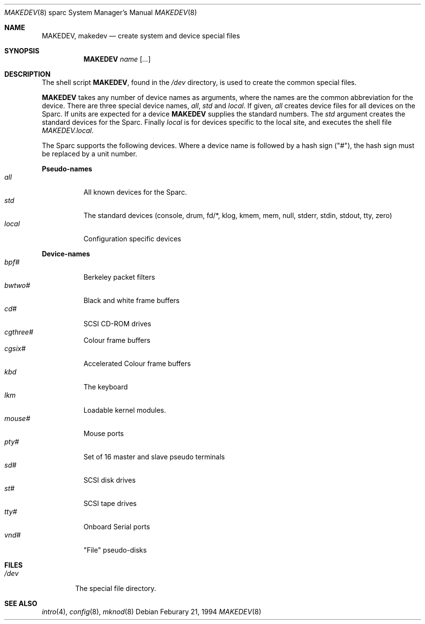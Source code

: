 .\" Copyright (c) 1991 The Regents of the University of California.
.\" All rights reserved.
.\"
.\" Redistribution and use in source and binary forms, with or without
.\" modification, are permitted provided that the following conditions
.\" are met:
.\" 1. Redistributions of source code must retain the above copyright
.\"    notice, this list of conditions and the following disclaimer.
.\" 2. Redistributions in binary form must reproduce the above copyright
.\"    notice, this list of conditions and the following disclaimer in the
.\"    documentation and/or other materials provided with the distribution.
.\" 3. All advertising materials mentioning features or use of this software
.\"    must display the following acknowledgement:
.\"	This product includes software developed by the University of
.\"	California, Berkeley and its contributors.
.\" 4. Neither the name of the University nor the names of its contributors
.\"    may be used to endorse or promote products derived from this software
.\"    without specific prior written permission.
.\"
.\" THIS SOFTWARE IS PROVIDED BY THE REGENTS AND CONTRIBUTORS ``AS IS'' AND
.\" ANY EXPRESS OR IMPLIED WARRANTIES, INCLUDING, BUT NOT LIMITED TO, THE
.\" IMPLIED WARRANTIES OF MERCHANTABILITY AND FITNESS FOR A PARTICULAR PURPOSE
.\" ARE DISCLAIMED.  IN NO EVENT SHALL THE REGENTS OR CONTRIBUTORS BE LIABLE
.\" FOR ANY DIRECT, INDIRECT, INCIDENTAL, SPECIAL, EXEMPLARY, OR CONSEQUENTIAL
.\" DAMAGES (INCLUDING, BUT NOT LIMITED TO, PROCUREMENT OF SUBSTITUTE GOODS
.\" OR SERVICES; LOSS OF USE, DATA, OR PROFITS; OR BUSINESS INTERRUPTION)
.\" HOWEVER CAUSED AND ON ANY THEORY OF LIABILITY, WHETHER IN CONTRACT, STRICT
.\" LIABILITY, OR TORT (INCLUDING NEGLIGENCE OR OTHERWISE) ARISING IN ANY WAY
.\" OUT OF THE USE OF THIS SOFTWARE, EVEN IF ADVISED OF THE POSSIBILITY OF
.\" SUCH DAMAGE.
.\"
.\"	from: @(#)MAKEDEV.8	5.2 (Berkeley) 3/22/91
.\"	$NetBSD: MAKEDEV.8,v 1.3.2.1 1997/11/12 01:03:00 mrg Exp $
.\"
.Dd Feburary 21, 1994
.Dt MAKEDEV 8 sparc
.Os
.Sh NAME
.Nm MAKEDEV ,
.Nm makedev
.Nd create system and device special files
.Sh SYNOPSIS
.Nm MAKEDEV
.Ar name
.Op Ar ...
.Sh DESCRIPTION
The shell script
.Nm MAKEDEV ,
found in the
.Pa /dev
directory, is used to create
the common special
files.
.\" See
.\" .Xr special 8
.\" for a more complete discussion of special files.
.Pp
.Nm MAKEDEV
takes any number of device names as arguments,
where the names are the common abbreviation for
the device.  There are three special device names,
.Ar all ,
.Ar std
and
.Ar local .
If
given,
.Ar all
creates device files for all devices on
the Sparc.  If units are expected for a device
.Nm MAKEDEV
supplies the standard numbers.
The
.Ar std
argument creates the standard devices for the Sparc.
Finally
.Ar local
is for devices specific to the local site, and
executes the shell file
.Pa MAKEDEV.local .
.Pp
The Sparc supports the following devices.
Where a device name is followed by a hash
sign ("#"), the hash sign must be replaced
by a unit number.
.Pp
.Sy Pseudo\-names
.Bl -tag -width indent -compact
.It Ar all
All known devices for the Sparc.
.It Ar std
The standard devices (console, drum, fd/*, klog, kmem, mem, null,
stderr, stdin, stdout, tty, zero)
.It Ar local
Configuration specific devices
.El
.Pp
.Sy Device\-names
.Bl -tag -width indent -compact
.It Ar bpf#
Berkeley packet filters
.It Ar bwtwo#
Black and white frame buffers
.It Ar cd#
SCSI CD-ROM drives
.It Ar cgthree#
Colour frame buffers
.It Ar cgsix#
Accelerated Colour frame buffers
.It Ar kbd
The keyboard
.It Ar lkm
Loadable kernel modules.
.It Ar mouse#
Mouse ports
.It Ar pty#
Set of 16 master and slave pseudo terminals
.It Ar sd#
SCSI disk drives
.It Ar st#
SCSI tape drives
.It Ar tty#
Onboard Serial ports
.It Ar vnd#
"File" pseudo-disks
.El
.Sh FILES
.Bl -tag -width /dev -compact
.It Pa /dev
The special file directory.
.El
.Sh SEE ALSO
.Xr intro 4 ,
.Xr config 8 ,
.Xr mknod 8
.\" .Xr special 8
